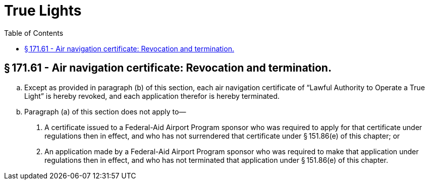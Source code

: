 # True Lights
:toc:

## § 171.61 - Air navigation certificate: Revocation and termination.

[loweralpha]
. Except as provided in paragraph (b) of this section, each air navigation certificate of “Lawful Authority to Operate a True Light” is hereby revoked, and each application therefor is hereby terminated.
. Paragraph (a) of this section does not apply to—
[arabic]
.. A certificate issued to a Federal-Aid Airport Program sponsor who was required to apply for that certificate under regulations then in effect, and who has not surrendered that certificate under § 151.86(e) of this chapter; or
.. An application made by a Federal-Aid Airport Program sponsor who was required to make that application under regulations then in effect, and who has not terminated that application under § 151.86(e) of this chapter.

